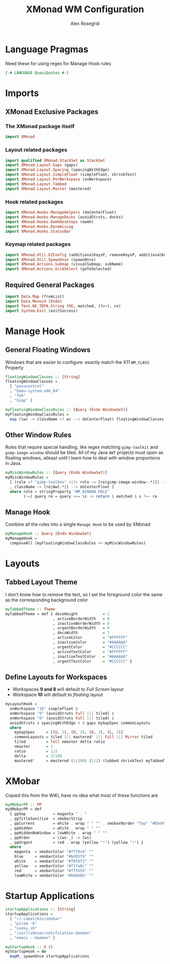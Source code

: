 #+Author: Alex Rosegrid
#+Title: XMonad WM Configuration
#+Startup: show3levels indent

#+PROPERTY: header-args:haskell :tangle .dotfiles/.config/xmonad/xmonad-alex-org.hs

* Language Pragmas
Need these for using regex for Manage Hook rules
#+begin_src haskell
  {-# LANGUAGE QuasiQuotes #-}
#+end_src


* Imports
** XMonad Exclusive Packages
*** The XMonad package itself
#+begin_src haskell
  import XMonad
#+end_src
*** Layout related packages
#+begin_src haskell
  import qualified XMonad.StackSet as StackSet
  import XMonad.Layout.Gaps (gaps)
  import XMonad.Layout.Spacing (spacingWithEdge)
  import XMonad.Layout.SimpleFloat (simpleFloat, shrinkText)
  import XMonad.Layout.PerWorkspace (onWorkspace)
  import XMonad.Layout.Tabbed
  import XMonad.Layout.Master (mastered)
#+end_src
*** Hook related packages
#+begin_src haskell
  import XMonad.Hooks.ManageHelpers (doCenterFloat)
  import XMonad.Hooks.ManageDocks (avoidStruts, docks)
  import XMonad.Hooks.EwmhDesktops (ewmh)
  import XMonad.Hooks.DynamicLog
  import XMonad.Hooks.StatusBar
#+end_src
*** Keymap related packages
#+begin_src haskell
  import XMonad.Util.EZConfig (additionalKeysP, removeKeysP, additionalKeys, additionalMouseBindings)
  import XMonad.Util.SpawnOnce (spawnOnce)
  import XMonad.Actions.Submap (visualSubmap, subName)
  import XMonad.Actions.GridSelect (goToSelected)
#+end_src

** Required General Packages
#+begin_src haskell
  import Data.Map (fromList)
  import Data.Monoid (Endo)
  import Text.RE.TDFA.String (RE, matched, (?=~), re)
  import System.Exit (exitSuccess)
#+end_src


* Manage Hook
** General Floating Windows
Windows that are /easier/ to configure: exactly match the X11 =WM_CLASS= Property
#+begin_src haskell
  floatingWindowClasses :: [String]
  floatingWindowClasses =
    [ "pavucontrol"
    , "Qemu-system-x86_64"
    , "feh"
    , "Gimp" ]

  myFloatingWindowClassRules :: [Query (Endo WindowSet)]
  myFloatingWindowClassRules =
    map (\wc -> className =? wc --> doCenterFloat) floatingWindowClasses
#+end_src

** Other Window Rules
Rules that require special handling, like regex matching =gimp-toolkit= and =gimp-image-window=
should be tiled. All of my Java =AWT= projects must open as floating windows, atleast until
I learn how to deal with window proportions in Java.
#+begin_src haskell
  myMiscWindowRules :: [Query (Endo WindowSet)]
  myMiscWindowRules =
    [ (role =? "gimp-toolbox" <||> role ~= [re|gimp-image-window-.*|]) --> (ask >>= doF . StackSet.sink)
    , className ~= [re|Awt.*|] --> doCenterFloat ]
    where role = stringProperty "WM_WINDOW_ROLE"
          (~=) query re = query >>= \s -> return $ matched $ s ?=~ re
#+end_src

** Manage Hook
Combine all the rules into a single =Manage Hook= to be used by XMonad
#+begin_src haskell
  myManageHook :: Query (Endo WindowSet)
  myManageHook =
    composeAll (myFloatingWindowClassRules ++ myMiscWindowRules)
#+end_src



* Layouts
** Tabbed Layout Theme
I don't know how to remove the text, so I set the foreground color the same as the
corresponding background color
#+begin_src haskell
  myTabbedTheme :: Theme
  myTabbedTheme = def { decoHeight           = 1
                       , activeBorderWidth   = 0
                       , inactiveBorderWidth = 0
                       , urgentBorderWidth   = 0
                       , decoWidth           = 1
                       , activeColor         = "#FFFFFF"
                       , inactiveColor       = "#AAAAAA"
                       , urgentColor         = "#CCCCCC"
                       , activeTextColor     = "#FFFFFF"
                       , inactiveTextColor   = "#AAAAAA"
                       , urgentTextColor     = "#CCCCCC" }
#+end_src
** Define Layouts for Workspaces
- Workspaces *9 and 8* will default to /Full Screen/ layout
- Workspace *10* will default to /floating/ layout
#+begin_src haskell
  myLayoutHook =
    onWorkspace "10" simpleFloat $
    onWorkspace "9" (avoidStruts Full ||| tiled) $
    onWorkspace "8" (avoidStruts Full ||| tiled) $
    avoidStruts $ spacingWithEdge 4 $ gaps myGapSpec commonLayouts
    where
      myGapSpec     = [(U, 3), (R, 3), (D, 3), (L, 3)]
      commonLayouts = tiled ||| mastered' ||| Full ||| Mirror tiled
      tiled         = Tall nmaster delta ratio
      nmaster       = 1
      ratio         = 1/2
      delta         = 3/100
      mastered'     = mastered (1/100) (1/2) (tabbed shrinkText myTabbedTheme)
#+end_src


* XMobar
Copied this from the WiKi, have no idea what most of these functions are
#+begin_src haskell
  myXMobarPP :: PP
  myXMobarPP = def
    { ppSep            = magenta " . "
    , ppTitleSanitize  = xmobarStrip
    , ppCurrent        = white . wrap " " "" . xmobarBorder "Top" "#8be9fd" 2
    , ppHidden         = white . wrap " " ""
    , ppHiddenNoWindow = lowWhite . wrap " " ""
    , ppOrder          = \(ws:_) -> [ws]
    , ppUrgent         = red . wrap (yellow "!") (yellow "!") }
    where
      magenta  = xmobarColor "#ff79c6" ""
      blue     = xmobarColor "#bd93f9" ""
      white    = xmobarColor "#f8f8f2" ""
      yellow   = xmobarColor "#f1fa8c" ""
      red      = xmobarColor "#ff5555" ""
      lowWhite = xmobarColor "#bbbbbb" ""
#+end_src


* Startup Applications
#+begin_src haskell
  startupApplications :: [String]
  startupApplications =
    [ "~/.cabal/bin/xmobar"
    , "picom -b"
    , "conky.sh"
    , "/usr/libexec/notification-daemon"
    , "emacs --daemon" ]

  myStartupHook :: X ()
  myStartupHook = do
    mapM_ spawnOnce startupApplications
#+end_src
